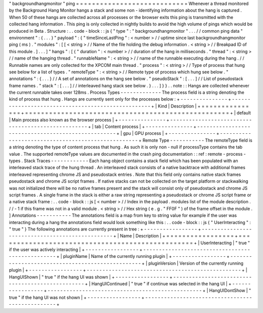 "
backgroundhangmonitor
"
ping
=
=
=
=
=
=
=
=
=
=
=
=
=
=
=
=
=
=
=
=
=
=
=
=
=
=
=
=
Whenever
a
thread
monitored
by
the
Background
Hang
Monitor
hangs
a
stack
and
some
non
-
identifying
information
about
the
hang
is
captured
.
When
50
of
these
hangs
are
collected
across
all
processes
or
the
browser
exits
this
ping
is
transmitted
with
the
collected
hang
information
.
This
ping
is
only
collected
in
nightly
builds
to
avoid
the
high
volume
of
pings
which
would
be
produced
in
Beta
.
Structure
:
.
.
code
-
block
:
:
js
{
"
type
"
:
"
backgroundhangmonitor
"
.
.
.
/
/
common
ping
data
"
environment
"
:
{
.
.
.
}
"
payload
"
:
{
"
timeSinceLastPing
"
:
<
number
>
/
/
uptime
since
last
backgroundhangmonitor
ping
(
ms
)
.
"
modules
"
:
[
[
<
string
>
/
/
Name
of
the
file
holding
the
debug
information
.
<
string
>
/
/
Breakpad
ID
of
this
module
.
]
.
.
.
]
"
hangs
"
:
[
{
"
duration
"
:
<
number
>
/
/
duration
of
the
hang
in
milliseconds
.
"
thread
"
:
<
string
>
/
/
name
of
the
hanging
thread
.
"
runnableName
"
:
<
string
>
/
/
name
of
the
runnable
executing
during
the
hang
.
/
/
Runnable
names
are
only
collected
for
the
XPCOM
main
thread
.
"
process
"
:
<
string
>
/
/
Type
of
process
that
hung
see
below
for
a
list
of
types
.
"
remoteType
"
:
<
string
>
/
/
Remote
type
of
process
which
hung
see
below
.
"
annotations
"
:
{
.
.
.
}
/
/
A
set
of
annotations
on
the
hang
see
below
.
"
pseudoStack
"
:
[
.
.
.
]
/
/
List
of
pseudostack
frame
names
.
"
stack
"
:
[
.
.
.
]
/
/
interleaved
hang
stack
see
below
.
}
.
.
.
]
}
}
.
.
note
:
:
Hangs
are
collected
whenever
the
current
runnable
takes
over
128ms
.
Process
Types
-
-
-
-
-
-
-
-
-
-
-
-
-
The
process
field
is
a
string
denoting
the
kind
of
process
that
hung
.
Hangs
are
currently
sent
only
for
the
processes
below
:
+
-
-
-
-
-
-
-
-
-
-
-
-
-
-
-
+
-
-
-
-
-
-
-
-
-
-
-
-
-
-
-
-
-
-
-
-
-
-
-
-
-
-
-
-
-
-
-
-
-
-
-
-
-
-
-
-
-
-
-
-
-
-
-
-
-
-
-
+
|
Kind
|
Description
|
+
=
=
=
=
=
=
=
=
=
=
=
=
=
=
=
+
=
=
=
=
=
=
=
=
=
=
=
=
=
=
=
=
=
=
=
=
=
=
=
=
=
=
=
=
=
=
=
=
=
=
=
=
=
=
=
=
=
=
=
=
=
=
=
=
=
=
=
+
|
default
|
Main
process
also
known
as
the
browser
process
|
+
-
-
-
-
-
-
-
-
-
-
-
-
-
-
-
+
-
-
-
-
-
-
-
-
-
-
-
-
-
-
-
-
-
-
-
-
-
-
-
-
-
-
-
-
-
-
-
-
-
-
-
-
-
-
-
-
-
-
-
-
-
-
-
-
-
-
-
+
|
tab
|
Content
process
|
+
-
-
-
-
-
-
-
-
-
-
-
-
-
-
-
+
-
-
-
-
-
-
-
-
-
-
-
-
-
-
-
-
-
-
-
-
-
-
-
-
-
-
-
-
-
-
-
-
-
-
-
-
-
-
-
-
-
-
-
-
-
-
-
-
-
-
-
+
|
gpu
|
GPU
process
|
+
-
-
-
-
-
-
-
-
-
-
-
-
-
-
-
+
-
-
-
-
-
-
-
-
-
-
-
-
-
-
-
-
-
-
-
-
-
-
-
-
-
-
-
-
-
-
-
-
-
-
-
-
-
-
-
-
-
-
-
-
-
-
-
-
-
-
-
+
Remote
Type
-
-
-
-
-
-
-
-
-
-
-
The
remoteType
field
is
a
string
denoting
the
type
of
content
process
that
hung
.
As
such
it
is
only
non
-
null
if
processType
contains
the
tab
value
.
The
supported
remoteType
values
are
documented
in
the
crash
ping
documentation
:
:
ref
:
remote
-
process
-
types
.
Stack
Traces
-
-
-
-
-
-
-
-
-
-
-
-
Each
hang
object
contains
a
stack
field
which
has
been
populated
with
an
interleaved
stack
trace
of
the
hung
thread
.
An
interleaved
stack
consists
of
a
native
backtrace
with
additional
frames
interleaved
representing
chrome
JS
and
pseudostack
entries
.
Note
that
this
field
only
contains
native
stack
frames
pseudostack
and
chrome
JS
script
frames
.
If
native
stacks
can
not
be
collected
on
the
target
platform
or
stackwalking
was
not
initialized
there
will
be
no
native
frames
present
and
the
stack
will
consist
only
of
pseudostack
and
chrome
JS
script
frames
.
A
single
frame
in
the
stack
is
either
a
raw
string
representing
a
pseudostack
or
chrome
JS
script
frame
or
a
native
stack
frame
:
.
.
code
-
block
:
:
js
[
<
number
>
/
/
Index
in
the
payload
.
modules
list
of
the
module
description
.
/
/
-
1
if
this
frame
was
not
in
a
valid
module
.
<
string
>
/
/
Hex
string
(
e
.
g
.
"
FF0F
"
)
of
the
frame
offset
in
the
module
.
]
Annotations
-
-
-
-
-
-
-
-
-
-
-
The
annotations
field
is
a
map
from
key
to
string
value
for
example
if
the
user
was
interacting
during
a
hang
the
annotations
field
would
look
something
like
this
:
.
.
code
-
block
:
:
js
{
"
UserInteracting
"
:
"
true
"
}
The
following
annotations
are
currently
present
in
tree
:
+
-
-
-
-
-
-
-
-
-
-
-
-
-
-
-
-
-
+
-
-
-
-
-
-
-
-
-
-
-
-
-
-
-
-
-
-
-
-
-
-
-
-
-
-
-
-
-
-
-
-
-
-
-
-
-
-
-
-
-
-
-
-
-
-
-
-
-
+
|
Name
|
Description
|
+
=
=
=
=
=
=
=
=
=
=
=
=
=
=
=
=
=
+
=
=
=
=
=
=
=
=
=
=
=
=
=
=
=
=
=
=
=
=
=
=
=
=
=
=
=
=
=
=
=
=
=
=
=
=
=
=
=
=
=
=
=
=
=
=
=
=
=
+
|
UserInteracting
|
"
true
"
if
the
user
was
actively
interacting
|
+
-
-
-
-
-
-
-
-
-
-
-
-
-
-
-
-
-
+
-
-
-
-
-
-
-
-
-
-
-
-
-
-
-
-
-
-
-
-
-
-
-
-
-
-
-
-
-
-
-
-
-
-
-
-
-
-
-
-
-
-
-
-
-
-
-
-
-
+
|
pluginName
|
Name
of
the
currently
running
plugin
|
+
-
-
-
-
-
-
-
-
-
-
-
-
-
-
-
-
-
+
-
-
-
-
-
-
-
-
-
-
-
-
-
-
-
-
-
-
-
-
-
-
-
-
-
-
-
-
-
-
-
-
-
-
-
-
-
-
-
-
-
-
-
-
-
-
-
-
-
+
|
pluginVersion
|
Version
of
the
currently
running
plugin
|
+
-
-
-
-
-
-
-
-
-
-
-
-
-
-
-
-
-
+
-
-
-
-
-
-
-
-
-
-
-
-
-
-
-
-
-
-
-
-
-
-
-
-
-
-
-
-
-
-
-
-
-
-
-
-
-
-
-
-
-
-
-
-
-
-
-
-
-
+
|
HangUIShown
|
"
true
"
if
the
hang
UI
was
shown
|
+
-
-
-
-
-
-
-
-
-
-
-
-
-
-
-
-
-
+
-
-
-
-
-
-
-
-
-
-
-
-
-
-
-
-
-
-
-
-
-
-
-
-
-
-
-
-
-
-
-
-
-
-
-
-
-
-
-
-
-
-
-
-
-
-
-
-
-
+
|
HangUIContinued
|
"
true
"
if
continue
was
selected
in
the
hang
UI
|
+
-
-
-
-
-
-
-
-
-
-
-
-
-
-
-
-
-
+
-
-
-
-
-
-
-
-
-
-
-
-
-
-
-
-
-
-
-
-
-
-
-
-
-
-
-
-
-
-
-
-
-
-
-
-
-
-
-
-
-
-
-
-
-
-
-
-
-
+
|
HangUIDontShow
|
"
true
"
if
the
hang
UI
was
not
shown
|
+
-
-
-
-
-
-
-
-
-
-
-
-
-
-
-
-
-
+
-
-
-
-
-
-
-
-
-
-
-
-
-
-
-
-
-
-
-
-
-
-
-
-
-
-
-
-
-
-
-
-
-
-
-
-
-
-
-
-
-
-
-
-
-
-
-
-
-
+
